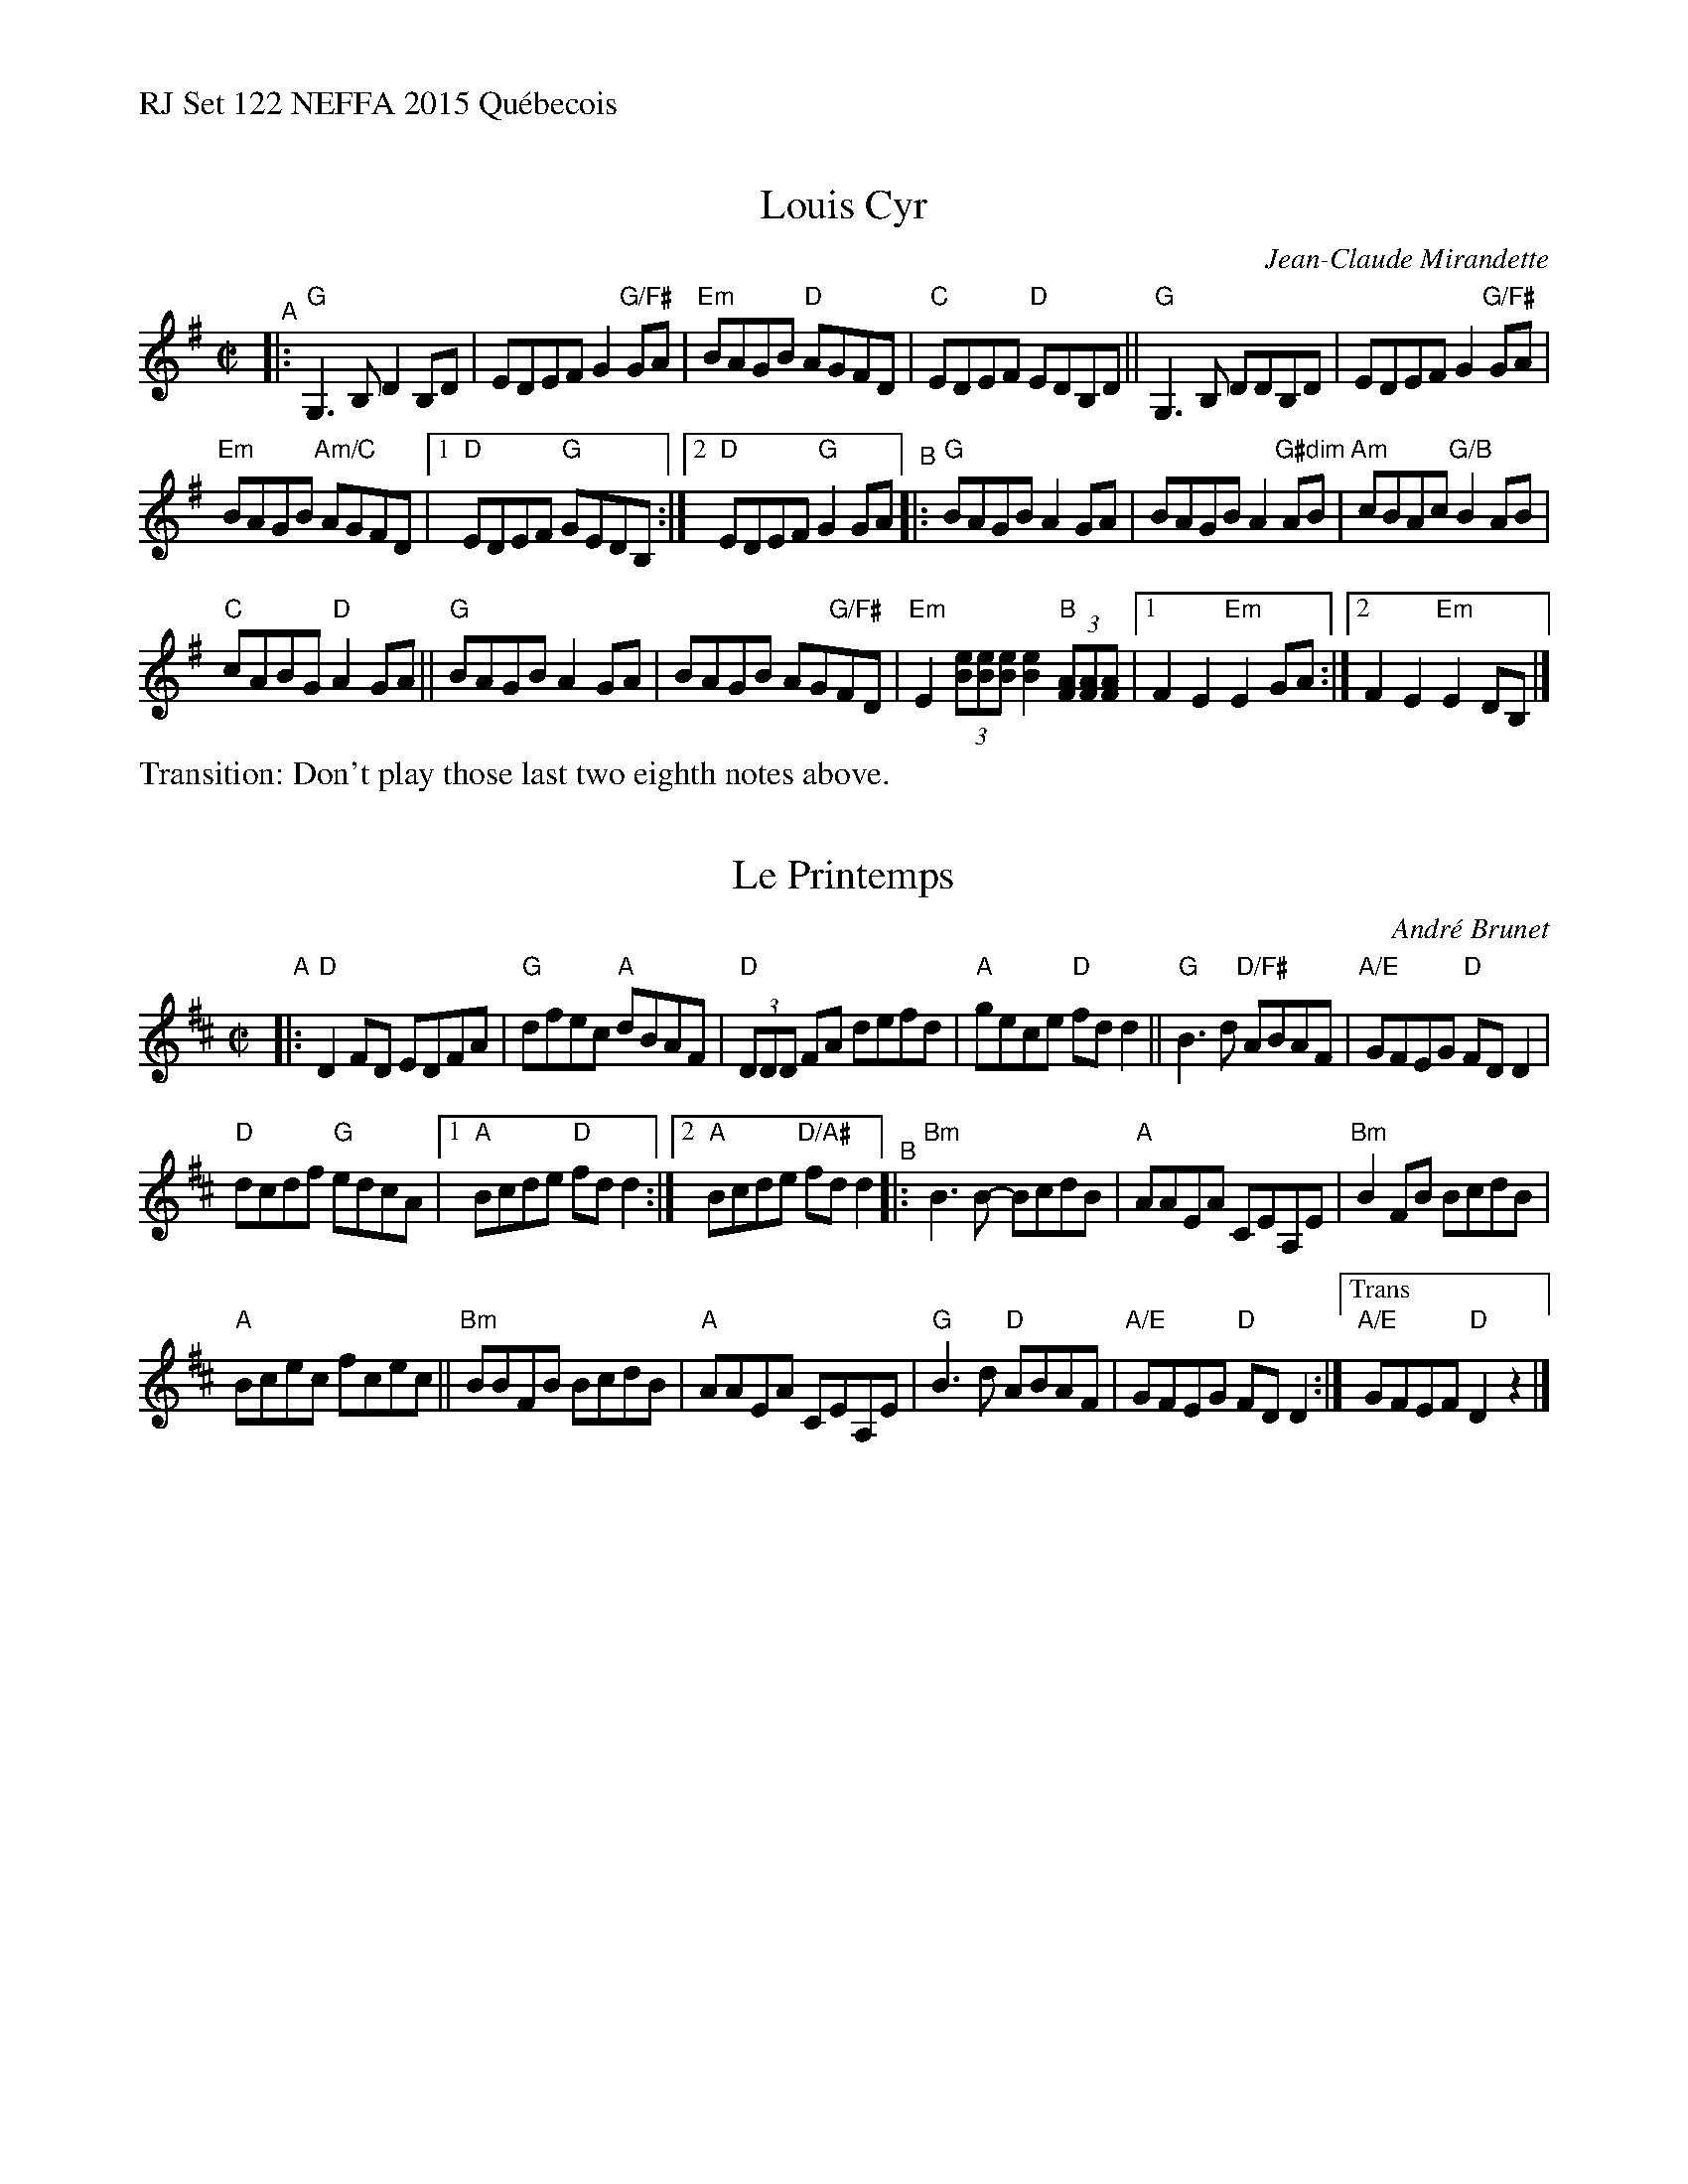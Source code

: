 %%text RJ Set 122 NEFFA 2015 Qu\'ebecois


X: 1
T: Louis Cyr
C: Jean-Claude Mirandette
M: C|
L: 1/8
R: reel
K: G
"^A"|:\
"G"G,3B, D2B,D | EDEF G2"G/F#"GA |\
"Em"BAGB "D"AGFD | "C" EDEF "D"EDB,D ||\
"G"G,3B, DDB,D | EDEF G2"G/F#"GA |
"Em"BAGB "Am/C"AGFD |\
[1 "D"EDEF "G"GEDB, :|[2 "D"EDEF "G"G2GA \
"^B"|:\
"G"BAGB A2GA | BAGB A2"G#dim"AB | "Am"cBAc "G/B"B2AB |
"C"cABG "D"A2 GA ||\
"G"BAGB A2GA | BAGB AG"G/F#"FD |\
"Em"E2 (3[eB][eB][eB] [e2B2] "B"(3[AF][AF][AF] |\
[1 F2 E2 "Em"E2 GA :|[2 F2 E2 "Em"E2 DB, |]\
%%text Transition: Don't play those last two eighth notes above.


X: 2
T: Le Printemps
C: Andr\'e Brunet
M: C|
L: 1/8
R: reel
K: D
"A"|:\
"D"D2FD EDFA | "G"dfec "A"dBAF |\
"D"(3DDD FA defd | "A"gece "D"fd d2 ||\
"G"B3d "D/F#"ABAF | "A/E"GFEG "D"FD D2 |
"D"dcdf "G"edcA |1 "A"Bcde "D"fd d2 :|\
[2 "A"Bcde "D/A#"fd d2 "^B"|: "Bm"B3B- BcdB |\
"A"AAEA CEA,E | "Bm"B2FB BcdB |
"A"Bcec fcec || "Bm"BBFB BcdB |\
"A"AAEA CEA,E | "G"B3d "D"ABAF |\
"A/E"GFEG "D"FD D2 :|["Trans""A/E"GFEF"D"D2z2 |]


X: 3
T: Fleur de Mandragore
C: Michel Bordeleau
R: Reel
L: 1/8
M: C|
K: A
"^A"|:\
"A"EGAE GABA | Aced cA2{A}A |\
"F#m/C#"EGAE GABB- | BABd cA2{A}A ||\
"D"EGAE GABA | Aced cA2{A}A |
"E"EGAE GABB- |[1 BABd cAA2 :|[2 BABc Aceg "^B"|:\
"A"a4 a2 ga | "Bm"bAaA (3gag ec |\
"D"dfed cABc | "E"defg agfe ||
"A"a4 a2 ga | "Bm"bAaA (3gag ec |\
"D"dfed "A"cABc |\
[1 "E"dcBc "A"Aceg :|[2 "E"dcBc "A"BA A2 |]\
["Final""E"dcBc "A"Aceg | "A"a4 a2z2 |]


